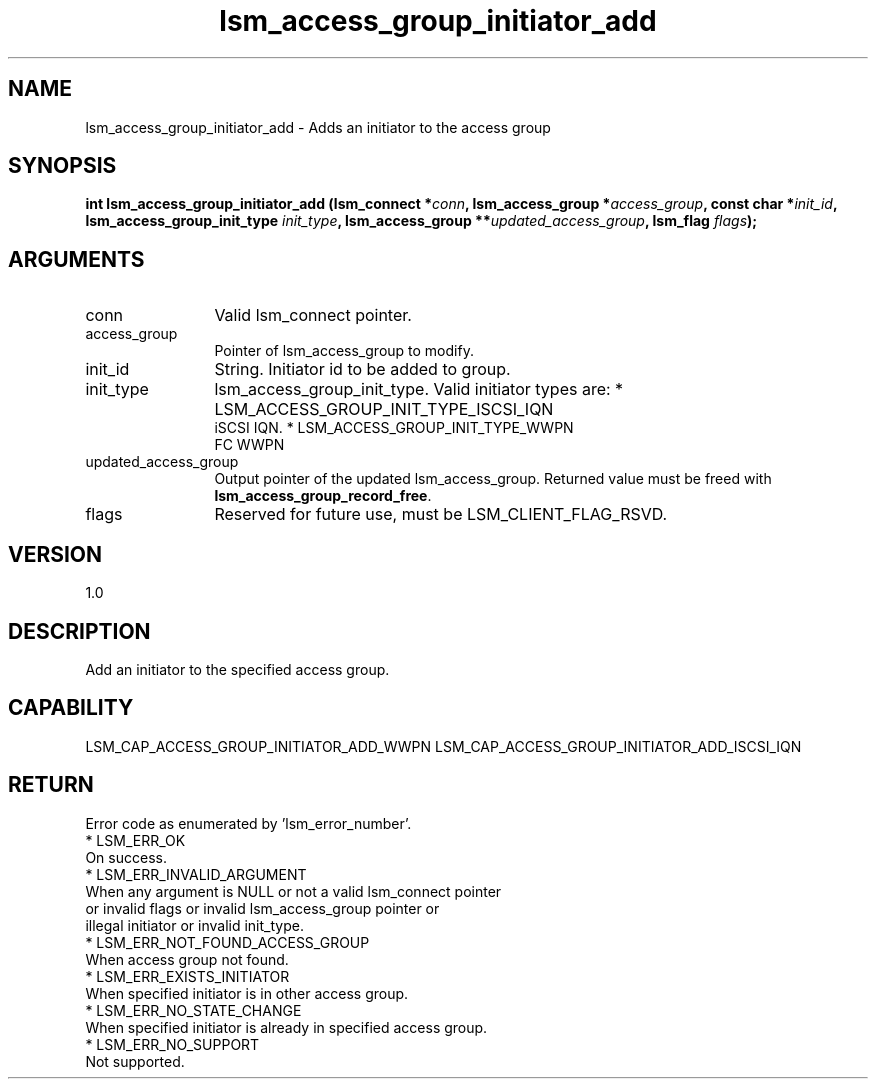 .TH "lsm_access_group_initiator_add" 3 "lsm_access_group_initiator_add" "May 2018" "Libstoragemgmt C API Manual" 
.SH NAME
lsm_access_group_initiator_add \- Adds an initiator to the access group
.SH SYNOPSIS
.B "int" lsm_access_group_initiator_add
.BI "(lsm_connect *" conn ","
.BI "lsm_access_group *" access_group ","
.BI "const char *" init_id ","
.BI "lsm_access_group_init_type " init_type ","
.BI "lsm_access_group **" updated_access_group ","
.BI "lsm_flag " flags ");"
.SH ARGUMENTS
.IP "conn" 12
Valid lsm_connect pointer.
.IP "access_group" 12
Pointer of lsm_access_group to modify.
.IP "init_id" 12
String. Initiator id to be added to group.
.IP "init_type" 12
lsm_access_group_init_type. Valid initiator types are:
* LSM_ACCESS_GROUP_INIT_TYPE_ISCSI_IQN
   iSCSI IQN.
* LSM_ACCESS_GROUP_INIT_TYPE_WWPN
   FC WWPN
.IP "updated_access_group" 12
Output pointer of the updated lsm_access_group.
Returned value must be freed with \fBlsm_access_group_record_free\fP.
.IP "flags" 12
Reserved for future use, must be LSM_CLIENT_FLAG_RSVD.
.SH "VERSION"
1.0
.SH "DESCRIPTION"
Add an initiator to the specified access group.
.SH "CAPABILITY"
LSM_CAP_ACCESS_GROUP_INITIATOR_ADD_WWPN
LSM_CAP_ACCESS_GROUP_INITIATOR_ADD_ISCSI_IQN
.SH "RETURN"
Error code as enumerated by 'lsm_error_number'.
    * LSM_ERR_OK
        On success.
    * LSM_ERR_INVALID_ARGUMENT
        When any argument is NULL or not a valid lsm_connect pointer
        or invalid flags or invalid lsm_access_group pointer or
        illegal initiator or invalid init_type.
    * LSM_ERR_NOT_FOUND_ACCESS_GROUP
        When access group not found.
    * LSM_ERR_EXISTS_INITIATOR
        When specified initiator is in other access group.
    * LSM_ERR_NO_STATE_CHANGE
        When specified initiator is already in specified access group.
    * LSM_ERR_NO_SUPPORT
        Not supported.
